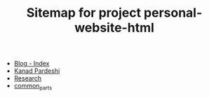 #+TITLE: Sitemap for project personal-website-html

- [[file:blog_index.org][Blog - Index]]
- [[file:index.org][Kanad Pardeshi]]
- [[file:research.org][Research]]
- [[file:common_parts.org][common_parts]]